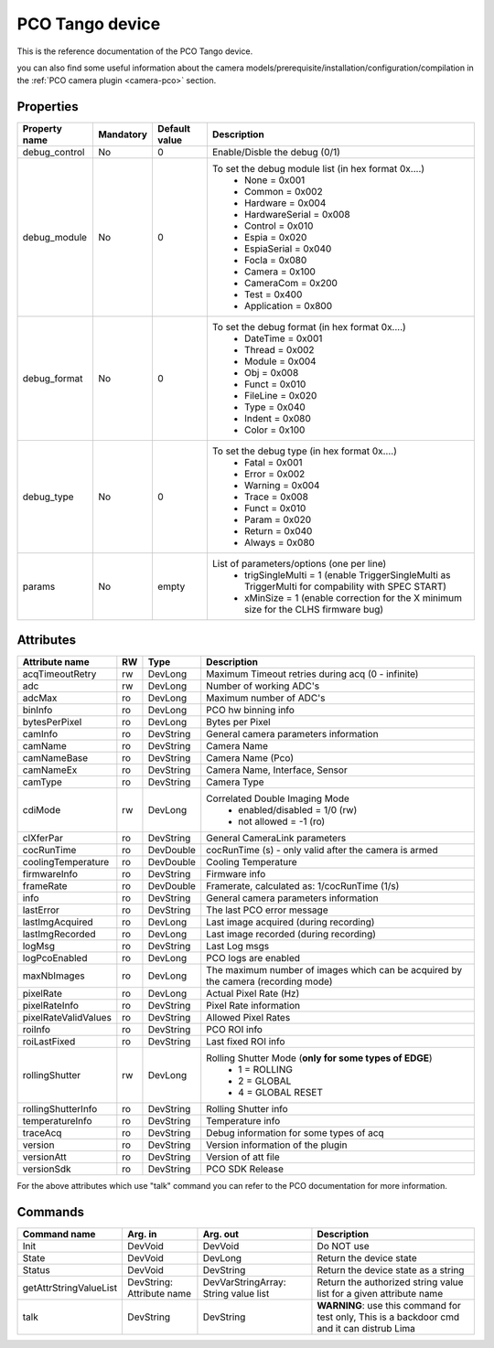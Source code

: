 PCO Tango device
================

This is the reference documentation of the PCO Tango device.

you can also find some useful information about the camera models/prerequisite/installation/configuration/compilation in the :ref:`PCO camera plugin <camera-pco>` section.


Properties
----------

=============== =============== =============== ==============================================================
Property name   Mandatory       Default value   Description
=============== =============== =============== ==============================================================
debug_control   No              0               Enable/Disble the debug (0/1)
debug_module    No              0               To set the debug module list (in hex format 0x....)
                                                 - None           = 0x001
                                                 - Common         = 0x002
                                                 - Hardware       = 0x004
                                                 - HardwareSerial = 0x008
                                                 - Control        = 0x010
                                                 - Espia          = 0x020
                                                 - EspiaSerial    = 0x040
                                                 - Focla          = 0x080
                                                 - Camera         = 0x100
                                                 - CameraCom      = 0x200
                                                 - Test           = 0x400
                                                 - Application    = 0x800
debug_format    No              0               To set the debug format (in hex format 0x....)
                                                 - DateTime = 0x001
                                                 - Thread   = 0x002
                                                 - Module   = 0x004
                                                 - Obj      = 0x008
                                                 - Funct    = 0x010
                                                 - FileLine = 0x020
                                                 - Type     = 0x040
                                                 - Indent   = 0x080
                                                 - Color    = 0x100
debug_type      No              0               To set the debug type (in hex format 0x....)
                                                 - Fatal   = 0x001
                                                 - Error   = 0x002
                                                 - Warning = 0x004
                                                 - Trace   = 0x008
                                                 - Funct   = 0x010
                                                 - Param   = 0x020
                                                 - Return  = 0x040
                                                 - Always  = 0x080
params          No              empty            List of parameters/options (one per line)
                                                  - trigSingleMulti = 1 
                                                    (enable TriggerSingleMulti as TriggerMulti for compability
                                                    with SPEC START)  
                                                  - xMinSize = 1
                                                    (enable correction for the X minimum size for the CLHS firmware bug) 
=============== =============== =============== ==============================================================


Attributes
----------

======================= ======= ======================= ======================================================================
Attribute name          RW      Type                    Description
======================= ======= ======================= ======================================================================
acqTimeoutRetry         rw      DevLong                 Maximum Timeout retries during acq (0 - infinite)
adc                     rw      DevLong                 Number of working ADC's
adcMax                  ro      DevLong                 Maximum number of ADC's
binInfo                 ro      DevLong                 PCO hw binning info
bytesPerPixel           ro      DevLong                 Bytes per Pixel
camInfo                 ro      DevString               General camera parameters information
camName                 ro      DevString               Camera Name
camNameBase             ro      DevString               Camera Name (Pco)
camNameEx               ro      DevString               Camera Name, Interface, Sensor
camType                 ro      DevString               Camera Type
cdiMode                 rw      DevLong                 Correlated Double Imaging Mode
                                                         - enabled/disabled = 1/0 (rw)
                                                         - not allowed = -1 (ro)
clXferPar               ro      DevString               General CameraLink parameters
cocRunTime              ro      DevDouble               cocRunTime (s) - only valid after the camera is armed
coolingTemperature      ro      DevDouble               Cooling Temperature
firmwareInfo            ro      DevString               Firmware info
frameRate               ro      DevDouble               Framerate, calculated as: 1/cocRunTime (1/s)
info                    ro      DevString               General camera parameters information
lastError               ro      DevString               The last PCO error message
lastImgAcquired         ro      DevLong                 Last image acquired (during recording)
lastImgRecorded         ro      DevLong                 Last image recorded (during recording)
logMsg                  ro      DevString               Last Log msgs
logPcoEnabled           ro      DevLong                 PCO logs are enabled
maxNbImages             ro      DevLong                 The maximum number of images which can be acquired by the camera (recording mode)
pixelRate               ro      DevLong                 Actual Pixel Rate (Hz)
pixelRateInfo           ro      DevString               Pixel Rate information
pixelRateValidValues    ro      DevString               Allowed Pixel Rates
roiInfo                 ro      DevString               PCO ROI info
roiLastFixed            ro      DevString               Last fixed ROI info
rollingShutter          rw      DevLong                 Rolling Shutter Mode (**only for some types of EDGE**)
                                                         - 1 = ROLLING
                                                         - 2 = GLOBAL
                                                         - 4 = GLOBAL RESET
rollingShutterInfo      ro      DevString               Rolling Shutter info
temperatureInfo         ro      DevString               Temperature info
traceAcq                ro      DevString               Debug information for some types of acq
version                 ro      DevString               Version information of the plugin
versionAtt              ro      DevString               Version of att file
versionSdk              ro      DevString               PCO SDK Release
======================= ======= ======================= ======================================================================

For the above attributes which use "talk" command you can refer to the PCO documentation for more information.

Commands
--------

======================= =============== ======================= ===========================================
Command name            Arg. in         Arg. out                Description
======================= =============== ======================= ===========================================
Init                    DevVoid         DevVoid                 Do NOT use
State                   DevVoid         DevLong                 Return the device state
Status                  DevVoid         DevString               Return the device state as a string
getAttrStringValueList  DevString:      DevVarStringArray:      Return the authorized string value list for
                        Attribute name  String value list       a given attribute name
talk                    DevString       DevString               **WARNING**: use this command for test only, 
                                                                This is a backdoor cmd and it can distrub Lima
======================= =============== ======================= ===========================================
